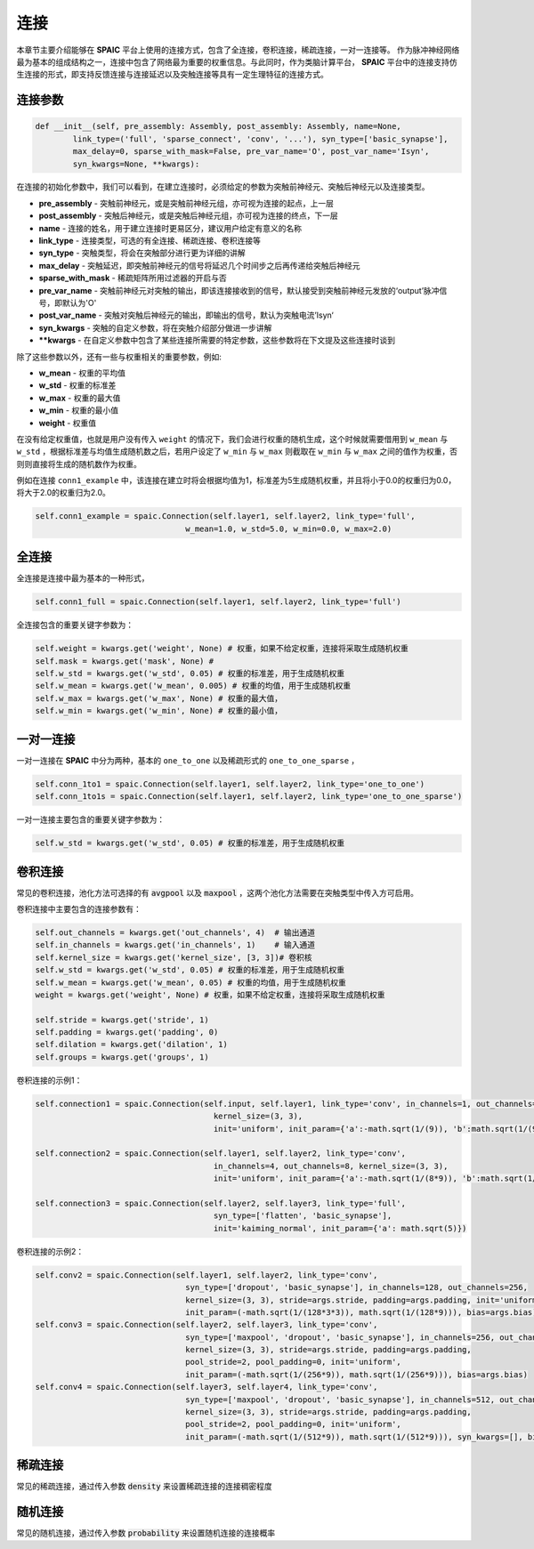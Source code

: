 连接
===========

本章节主要介绍能够在 **SPAIC** 平台上使用的连接方式，包含了全连接，卷积连接，稀疏连接，一对一连接等。
作为脉冲神经网络最为基本的组成结构之一，连接中包含了网络最为重要的权重信息。与此同时，作为类脑计算平\
台， **SPAIC** 平台中的连接支持仿生连接的形式，即支持反馈连接与连接延迟以及突触连接等具有一定生理特征\
的连接方式。

连接参数
--------------

.. code-block:: python

    def __init__(self, pre_assembly: Assembly, post_assembly: Assembly, name=None,
            link_type=('full', 'sparse_connect', 'conv', '...'), syn_type=['basic_synapse'],
            max_delay=0, sparse_with_mask=False, pre_var_name='O', post_var_name='Isyn',
            syn_kwargs=None, **kwargs):

在连接的初始化参数中，我们可以看到，在建立连接时，必须给定的参数为突触前神经元、突触后神经元以及连接类型。

- **pre_assembly** - 突触前神经元，或是突触前神经元组，亦可视为连接的起点，上一层
- **post_assembly** - 突触后神经元，或是突触后神经元组，亦可视为连接的终点，下一层
- **name** - 连接的姓名，用于建立连接时更易区分，建议用户给定有意义的名称
- **link_type** - 连接类型，可选的有全连接、稀疏连接、卷积连接等
- **syn_type** - 突触类型，将会在突触部分进行更为详细的讲解
- **max_delay** - 突触延迟，即突触前神经元的信号将延迟几个时间步之后再传递给突触后神经元
- **sparse_with_mask** - 稀疏矩阵所用过滤器的开启与否
- **pre_var_name** - 突触前神经元对突触的输出，即该连接接收到的信号，默认接受到突触前神经元发放的‘output’脉冲信号，即默认为'O'
- **post_var_name** - 突触对突触后神经元的输出，即输出的信号，默认为突触电流’Isyn‘
- **syn_kwargs** - 突触的自定义参数，将在突触介绍部分做进一步讲解
- **\**kwargs** - 在自定义参数中包含了某些连接所需要的特定参数，这些参数将在下文提及这些连接时谈到

除了这些参数以外，还有一些与权重相关的重要参数，例如:

- **w_mean** - 权重的平均值
- **w_std** - 权重的标准差
- **w_max** - 权重的最大值
- **w_min** - 权重的最小值
- **weight** - 权重值

在没有给定权重值，也就是用户没有传入 ``weight`` 的情况下，我们会进行权重的随机生成，这个时候就需要\
借用到 ``w_mean`` 与 ``w_std`` ，根据标准差与均值生成随机数之后，若用户设定了 ``w_min`` 与 ``w_max`` 则截取在 ``w_min`` \
与 ``w_max`` 之间的值作为权重，否则则直接将生成的随机数作为权重。

例如在连接 ``conn1_example`` 中，该连接在建立时将会根据均值为1，标准差为5生成随机权重，并且将小于0.0的权重归为0.0，\
将大于2.0的权重归为2.0。

.. code-block:: python

    self.conn1_example = spaic.Connection(self.layer1, self.layer2, link_type='full',
                                    w_mean=1.0, w_std=5.0, w_min=0.0, w_max=2.0)

全连接
-----------
全连接是连接中最为基本的一种形式，

.. code-block:: python

    self.conn1_full = spaic.Connection(self.layer1, self.layer2, link_type='full')

全连接包含的重要关键字参数为：

.. code-block:: python

    self.weight = kwargs.get('weight', None) # 权重，如果不给定权重，连接将采取生成随机权重
    self.mask = kwargs.get('mask', None) #
    self.w_std = kwargs.get('w_std', 0.05) # 权重的标准差，用于生成随机权重
    self.w_mean = kwargs.get('w_mean', 0.005) # 权重的均值，用于生成随机权重
    self.w_max = kwargs.get('w_max', None) # 权重的最大值，
    self.w_min = kwargs.get('w_min', None) # 权重的最小值，

一对一连接
-----------------------
一对一连接在 **SPAIC** 中分为两种，基本的 ``one_to_one`` 以及稀疏形式的 ``one_to_one_sparse`` ，

.. code-block:: python

    self.conn_1to1 = spaic.Connection(self.layer1, self.layer2, link_type='one_to_one')
    self.conn_1to1s = spaic.Connection(self.layer1, self.layer2, link_type='one_to_one_sparse')

一对一连接主要包含的重要关键字参数为：

.. code-block:: python

    self.w_std = kwargs.get('w_std', 0.05) # 权重的标准差，用于生成随机权重


卷积连接
-----------------------
常见的卷积连接，池化方法可选择的有 :code:`avgpool` 以及 :code:`maxpool` ，这两个池化方法需要在突触类型中传入方可启用。

卷积连接中主要包含的连接参数有：

.. code-block:: python

        self.out_channels = kwargs.get('out_channels', 4)  # 输出通道
        self.in_channels = kwargs.get('in_channels', 1)    # 输入通道
        self.kernel_size = kwargs.get('kernel_size', [3, 3])# 卷积核
        self.w_std = kwargs.get('w_std', 0.05) # 权重的标准差，用于生成随机权重
        self.w_mean = kwargs.get('w_mean', 0.05) # 权重的均值，用于生成随机权重
        weight = kwargs.get('weight', None) # 权重，如果不给定权重，连接将采取生成随机权重

        self.stride = kwargs.get('stride', 1)
        self.padding = kwargs.get('padding', 0)
        self.dilation = kwargs.get('dilation', 1)
        self.groups = kwargs.get('groups', 1)

卷积连接的示例1：

.. code-block:: python

        self.connection1 = spaic.Connection(self.input, self.layer1, link_type='conv', in_channels=1, out_channels=4,
                                              kernel_size=(3, 3),
                                              init='uniform', init_param={'a':-math.sqrt(1/(9)), 'b':math.sqrt(1/(9))})

        self.connection2 = spaic.Connection(self.layer1, self.layer2, link_type='conv',
                                              in_channels=4, out_channels=8, kernel_size=(3, 3),
                                              init='uniform', init_param={'a':-math.sqrt(1/(8*9)), 'b':math.sqrt(1/(8*9))})

        self.connection3 = spaic.Connection(self.layer2, self.layer3, link_type='full',
                                              syn_type=['flatten', 'basic_synapse'],
                                              init='kaiming_normal', init_param={'a': math.sqrt(5)})


卷积连接的示例2：

.. code-block:: python

        self.conv2 = spaic.Connection(self.layer1, self.layer2, link_type='conv',
                                        syn_type=['dropout', 'basic_synapse'], in_channels=128, out_channels=256,
                                        kernel_size=(3, 3), stride=args.stride, padding=args.padding, init='uniform',
                                        init_param=(-math.sqrt(1/(128*3*3)), math.sqrt(1/(128*9))), bias=args.bias)
        self.conv3 = spaic.Connection(self.layer2, self.layer3, link_type='conv',
                                        syn_type=['maxpool', 'dropout', 'basic_synapse'], in_channels=256, out_channels=512,
                                        kernel_size=(3, 3), stride=args.stride, padding=args.padding,
                                        pool_stride=2, pool_padding=0, init='uniform',
                                        init_param=(-math.sqrt(1/(256*9)), math.sqrt(1/(256*9))), bias=args.bias)
        self.conv4 = spaic.Connection(self.layer3, self.layer4, link_type='conv',
                                        syn_type=['maxpool', 'dropout', 'basic_synapse'], in_channels=512, out_channels=1024,
                                        kernel_size=(3, 3), stride=args.stride, padding=args.padding,
                                        pool_stride=2, pool_padding=0, init='uniform',
                                        init_param=(-math.sqrt(1/(512*9)), math.sqrt(1/(512*9))), syn_kwargs=[], bias=args.bias)


稀疏连接
----------------------
常见的稀疏连接，通过传入参数 :code:`density` 来设置稀疏连接的连接稠密程度

随机连接
---------------------------
常见的随机连接，通过传入参数 :code:`probability` 来设置随机连接的连接概率








